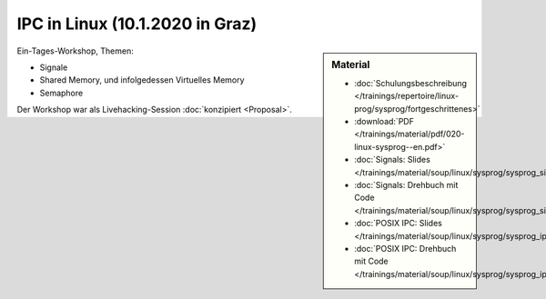 IPC in Linux (10.1.2020 in Graz) 
================================

.. sidebar:: Material

   * :doc:`Schulungsbeschreibung
     </trainings/repertoire/linux-prog/sysprog/fortgeschrittenes>`
   * :download:`PDF </trainings/material/pdf/020-linux-sysprog--en.pdf>`
   * :doc:`Signals: Slides </trainings/material/soup/linux/sysprog/sysprog_signals/slides>`
   * :doc:`Signals: Drehbuch mit Code
     </trainings/material/soup/linux/sysprog/sysprog_signals/screenplay>`
   * :doc:`POSIX IPC: Slides </trainings/material/soup/linux/sysprog/sysprog_ipc/slides>`
   * :doc:`POSIX IPC: Drehbuch mit Code
     </trainings/material/soup/linux/sysprog/sysprog_ipc/screenplay>`

Ein-Tages-Workshop, Themen:

* Signale
* Shared Memory, und infolgedessen Virtuelles Memory
* Semaphore

Der Workshop war als Livehacking-Session :doc:`konzipiert <Proposal>`.
